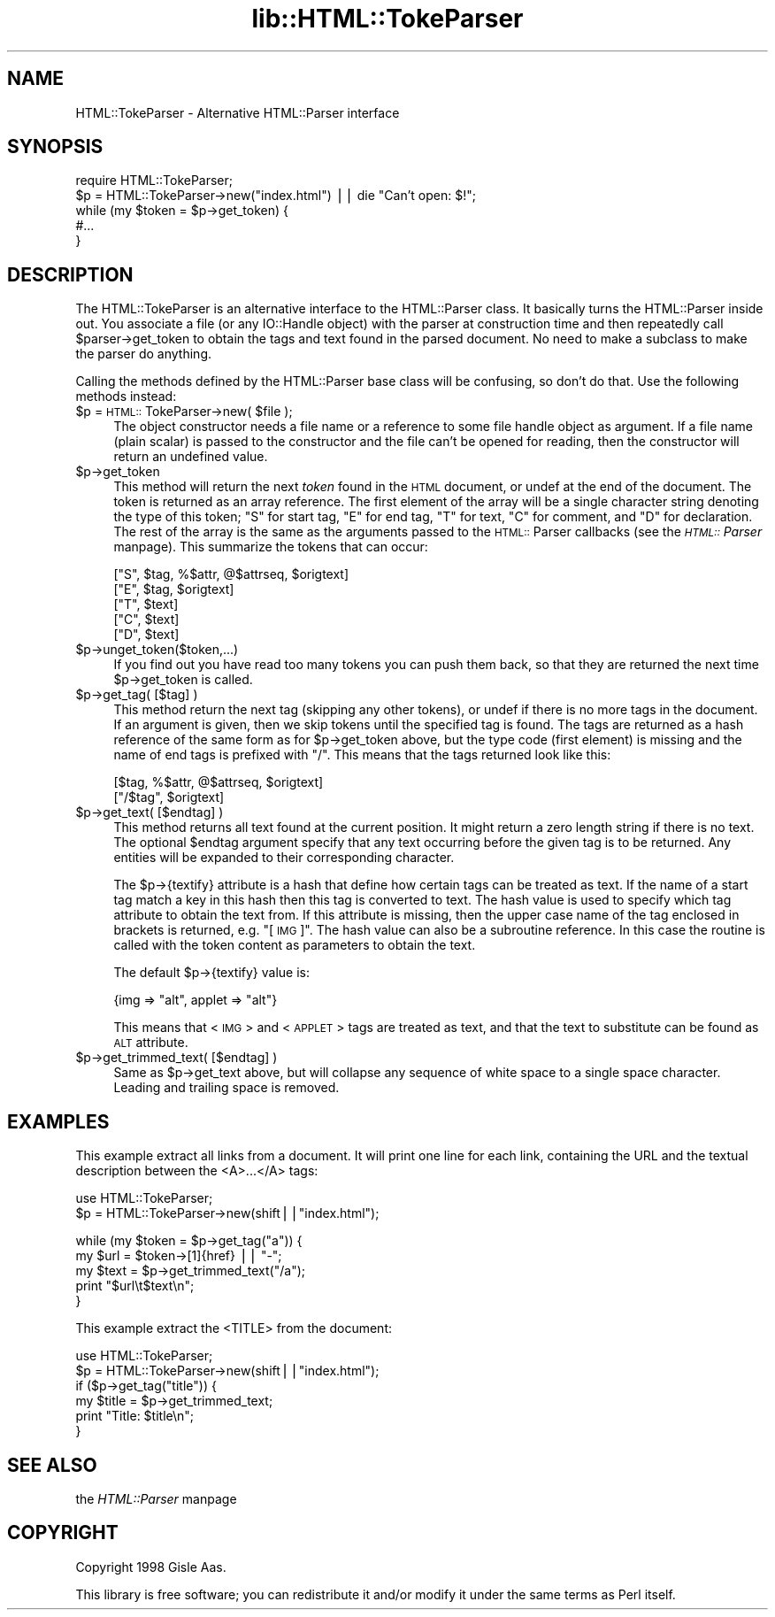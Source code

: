 .rn '' }`
''' $RCSfile$$Revision$$Date$
'''
''' $Log$
'''
.de Sh
.br
.if t .Sp
.ne 5
.PP
\fB\\$1\fR
.PP
..
.de Sp
.if t .sp .5v
.if n .sp
..
.de Ip
.br
.ie \\n(.$>=3 .ne \\$3
.el .ne 3
.IP "\\$1" \\$2
..
.de Vb
.ft CW
.nf
.ne \\$1
..
.de Ve
.ft R

.fi
..
'''
'''
'''     Set up \*(-- to give an unbreakable dash;
'''     string Tr holds user defined translation string.
'''     Bell System Logo is used as a dummy character.
'''
.tr \(*W-|\(bv\*(Tr
.ie n \{\
.ds -- \(*W-
.ds PI pi
.if (\n(.H=4u)&(1m=24u) .ds -- \(*W\h'-12u'\(*W\h'-12u'-\" diablo 10 pitch
.if (\n(.H=4u)&(1m=20u) .ds -- \(*W\h'-12u'\(*W\h'-8u'-\" diablo 12 pitch
.ds L" ""
.ds R" ""
'''   \*(M", \*(S", \*(N" and \*(T" are the equivalent of
'''   \*(L" and \*(R", except that they are used on ".xx" lines,
'''   such as .IP and .SH, which do another additional levels of
'''   double-quote interpretation
.ds M" """
.ds S" """
.ds N" """""
.ds T" """""
.ds L' '
.ds R' '
.ds M' '
.ds S' '
.ds N' '
.ds T' '
'br\}
.el\{\
.ds -- \(em\|
.tr \*(Tr
.ds L" ``
.ds R" ''
.ds M" ``
.ds S" ''
.ds N" ``
.ds T" ''
.ds L' `
.ds R' '
.ds M' `
.ds S' '
.ds N' `
.ds T' '
.ds PI \(*p
'br\}
.\"	If the F register is turned on, we'll generate
.\"	index entries out stderr for the following things:
.\"		TH	Title 
.\"		SH	Header
.\"		Sh	Subsection 
.\"		Ip	Item
.\"		X<>	Xref  (embedded
.\"	Of course, you have to process the output yourself
.\"	in some meaninful fashion.
.if \nF \{
.de IX
.tm Index:\\$1\t\\n%\t"\\$2"
..
.nr % 0
.rr F
.\}
.TH lib::HTML::TokeParser 3 "perl 5.005, patch 53" "8/Jul/98" "User Contributed Perl Documentation"
.UC
.if n .hy 0
.if n .na
.ds C+ C\v'-.1v'\h'-1p'\s-2+\h'-1p'+\s0\v'.1v'\h'-1p'
.de CQ          \" put $1 in typewriter font
.ft CW
'if n "\c
'if t \\&\\$1\c
'if n \\&\\$1\c
'if n \&"
\\&\\$2 \\$3 \\$4 \\$5 \\$6 \\$7
'.ft R
..
.\" @(#)ms.acc 1.5 88/02/08 SMI; from UCB 4.2
.	\" AM - accent mark definitions
.bd B 3
.	\" fudge factors for nroff and troff
.if n \{\
.	ds #H 0
.	ds #V .8m
.	ds #F .3m
.	ds #[ \f1
.	ds #] \fP
.\}
.if t \{\
.	ds #H ((1u-(\\\\n(.fu%2u))*.13m)
.	ds #V .6m
.	ds #F 0
.	ds #[ \&
.	ds #] \&
.\}
.	\" simple accents for nroff and troff
.if n \{\
.	ds ' \&
.	ds ` \&
.	ds ^ \&
.	ds , \&
.	ds ~ ~
.	ds ? ?
.	ds ! !
.	ds /
.	ds q
.\}
.if t \{\
.	ds ' \\k:\h'-(\\n(.wu*8/10-\*(#H)'\'\h"|\\n:u"
.	ds ` \\k:\h'-(\\n(.wu*8/10-\*(#H)'\`\h'|\\n:u'
.	ds ^ \\k:\h'-(\\n(.wu*10/11-\*(#H)'^\h'|\\n:u'
.	ds , \\k:\h'-(\\n(.wu*8/10)',\h'|\\n:u'
.	ds ~ \\k:\h'-(\\n(.wu-\*(#H-.1m)'~\h'|\\n:u'
.	ds ? \s-2c\h'-\w'c'u*7/10'\u\h'\*(#H'\zi\d\s+2\h'\w'c'u*8/10'
.	ds ! \s-2\(or\s+2\h'-\w'\(or'u'\v'-.8m'.\v'.8m'
.	ds / \\k:\h'-(\\n(.wu*8/10-\*(#H)'\z\(sl\h'|\\n:u'
.	ds q o\h'-\w'o'u*8/10'\s-4\v'.4m'\z\(*i\v'-.4m'\s+4\h'\w'o'u*8/10'
.\}
.	\" troff and (daisy-wheel) nroff accents
.ds : \\k:\h'-(\\n(.wu*8/10-\*(#H+.1m+\*(#F)'\v'-\*(#V'\z.\h'.2m+\*(#F'.\h'|\\n:u'\v'\*(#V'
.ds 8 \h'\*(#H'\(*b\h'-\*(#H'
.ds v \\k:\h'-(\\n(.wu*9/10-\*(#H)'\v'-\*(#V'\*(#[\s-4v\s0\v'\*(#V'\h'|\\n:u'\*(#]
.ds _ \\k:\h'-(\\n(.wu*9/10-\*(#H+(\*(#F*2/3))'\v'-.4m'\z\(hy\v'.4m'\h'|\\n:u'
.ds . \\k:\h'-(\\n(.wu*8/10)'\v'\*(#V*4/10'\z.\v'-\*(#V*4/10'\h'|\\n:u'
.ds 3 \*(#[\v'.2m'\s-2\&3\s0\v'-.2m'\*(#]
.ds o \\k:\h'-(\\n(.wu+\w'\(de'u-\*(#H)/2u'\v'-.3n'\*(#[\z\(de\v'.3n'\h'|\\n:u'\*(#]
.ds d- \h'\*(#H'\(pd\h'-\w'~'u'\v'-.25m'\f2\(hy\fP\v'.25m'\h'-\*(#H'
.ds D- D\\k:\h'-\w'D'u'\v'-.11m'\z\(hy\v'.11m'\h'|\\n:u'
.ds th \*(#[\v'.3m'\s+1I\s-1\v'-.3m'\h'-(\w'I'u*2/3)'\s-1o\s+1\*(#]
.ds Th \*(#[\s+2I\s-2\h'-\w'I'u*3/5'\v'-.3m'o\v'.3m'\*(#]
.ds ae a\h'-(\w'a'u*4/10)'e
.ds Ae A\h'-(\w'A'u*4/10)'E
.ds oe o\h'-(\w'o'u*4/10)'e
.ds Oe O\h'-(\w'O'u*4/10)'E
.	\" corrections for vroff
.if v .ds ~ \\k:\h'-(\\n(.wu*9/10-\*(#H)'\s-2\u~\d\s+2\h'|\\n:u'
.if v .ds ^ \\k:\h'-(\\n(.wu*10/11-\*(#H)'\v'-.4m'^\v'.4m'\h'|\\n:u'
.	\" for low resolution devices (crt and lpr)
.if \n(.H>23 .if \n(.V>19 \
\{\
.	ds : e
.	ds 8 ss
.	ds v \h'-1'\o'\(aa\(ga'
.	ds _ \h'-1'^
.	ds . \h'-1'.
.	ds 3 3
.	ds o a
.	ds d- d\h'-1'\(ga
.	ds D- D\h'-1'\(hy
.	ds th \o'bp'
.	ds Th \o'LP'
.	ds ae ae
.	ds Ae AE
.	ds oe oe
.	ds Oe OE
.\}
.rm #[ #] #H #V #F C
.SH "NAME"
HTML::TokeParser \- Alternative HTML::Parser interface
.SH "SYNOPSIS"
.PP
.Vb 5
\& require HTML::TokeParser;
\& $p = HTML::TokeParser->new("index.html") || die "Can't open: $!";
\& while (my $token = $p->get_token) {
\&     #...
\& }
.Ve
.SH "DESCRIPTION"
The HTML::TokeParser is an alternative interface to the HTML::Parser class.
It basically turns the HTML::Parser inside out.  You associate a file
(or any IO::Handle object) with the parser at construction time and
then repeatedly call \f(CW$parser\fR\->get_token to obtain the tags and text
found in the parsed document.  No need to make a subclass to make the
parser do anything.
.PP
Calling the methods defined by the HTML::Parser base class will be
confusing, so don't do that.  Use the following methods instead:
.Ip "$p = \s-1HTML::\s0TokeParser->new( $file );" 4
The object constructor needs a file name or a reference to some file
handle object as argument.  If a file name (plain scalar) is passed to
the constructor and the file can't be opened for reading, then the
constructor will return an undefined value.
.Ip "$p->get_token" 4
This method will return the next \fItoken\fR found in the \s-1HTML\s0 document,
or \f(CWundef\fR at the end of the document.  The token is returned as an
array reference.  The first element of the array will be a single
character string denoting the type of this token; \*(L"S\*(R" for start tag,
\*(L"E\*(R" for end tag, \*(L"T\*(R" for text, \*(L"C\*(R" for comment, and \*(L"D\*(R" for
declaration.  The rest of the array is the same as the arguments
passed to the \s-1HTML::\s0Parser callbacks (see the \fI\s-1HTML::\s0Parser\fR manpage).  This
summarize the tokens that can occur:
.Sp
.Vb 5
\&  ["S", $tag, %$attr, @$attrseq, $origtext]
\&  ["E", $tag, $origtext]
\&  ["T", $text]
\&  ["C", $text]
\&  ["D", $text]
.Ve
.Ip "$p->unget_token($token,...)" 4
If you find out you have read too many tokens you can push them back,
so that they are returned the next time \f(CW$p\fR\->get_token is called.
.Ip "$p->get_tag( [$tag] )" 4
This method return the next tag (skipping any other tokens), or undef
if there is no more tags in the document.  If an argument is given,
then we skip tokens until the specified tag is found.  The tags are
returned as a hash reference of the same form as for \f(CW$p\fR\->get_token
above, but the type code (first element) is missing and the name of
end tags is prefixed with \*(L"/\*(R".  This means that the tags returned look
like this:
.Sp
.Vb 2
\&  [$tag, %$attr, @$attrseq, $origtext]
\&  ["/$tag", $origtext]
.Ve
.Ip "$p->get_text( [$endtag] )" 4
This method returns all text found at the current position. It might
return a zero length string if there is no text.  The optional \f(CW$endtag\fR
argument specify that any text occurring before the given tag is to be
returned.  Any entities will be expanded to their corresponding
character.
.Sp
The \f(CW$p\fR\->{textify} attribute is a hash that define how certain tags can
be treated as text.  If the name of a start tag match a key in this
hash then this tag is converted to text.  The hash value is used to
specify which tag attribute to obtain the text from.  If this
attribute is missing, then the upper case name of the tag enclosed in
brackets is returned, e.g. \*(L"[\s-1IMG\s0]\*(R".  The hash value can also be a
subroutine reference.  In this case the routine is called with the
token content as parameters to obtain the text.
.Sp
The default \f(CW$p\fR\->{textify} value is:
.Sp
.Vb 1
\&  {img => "alt", applet => "alt"}
.Ve
This means that <\s-1IMG\s0> and <\s-1APPLET\s0> tags are treated as text, and that
the text to substitute can be found as \s-1ALT\s0 attribute.
.Ip "$p->get_trimmed_text( [$endtag] )" 4
Same as \f(CW$p\fR\->get_text above, but will collapse any sequence of white
space to a single space character.  Leading and trailing space is
removed.
.SH "EXAMPLES"
This example extract all links from a document.  It will print one
line for each link, containing the URL and the textual description
between the <A>...</A> tags:
.PP
.Vb 2
\&  use HTML::TokeParser;
\&  $p = HTML::TokeParser->new(shift||"index.html");
.Ve
.Vb 5
\&  while (my $token = $p->get_tag("a")) {
\&      my $url = $token->[1]{href} || "-";
\&      my $text = $p->get_trimmed_text("/a");
\&      print "$url\et$text\en";
\&  }
.Ve
This example extract the <TITLE> from the document:
.PP
.Vb 6
\&  use HTML::TokeParser;
\&  $p = HTML::TokeParser->new(shift||"index.html");
\&  if ($p->get_tag("title")) {
\&      my $title = $p->get_trimmed_text;
\&      print "Title: $title\en";
\&  }
.Ve
.SH "SEE ALSO"
the \fIHTML::Parser\fR manpage
.SH "COPYRIGHT"
Copyright 1998 Gisle Aas.
.PP
This library is free software; you can redistribute it and/or
modify it under the same terms as Perl itself.

.rn }` ''
.IX Title "lib::HTML::TokeParser 3"
.IX Name "HTML::TokeParser - Alternative HTML::Parser interface"

.IX Header "NAME"

.IX Header "SYNOPSIS"

.IX Header "DESCRIPTION"

.IX Item "$p = \s-1HTML::\s0TokeParser->new( $file );"

.IX Item "$p->get_token"

.IX Item "$p->unget_token($token,...)"

.IX Item "$p->get_tag( [$tag] )"

.IX Item "$p->get_text( [$endtag] )"

.IX Item "$p->get_trimmed_text( [$endtag] )"

.IX Header "EXAMPLES"

.IX Header "SEE ALSO"

.IX Header "COPYRIGHT"

